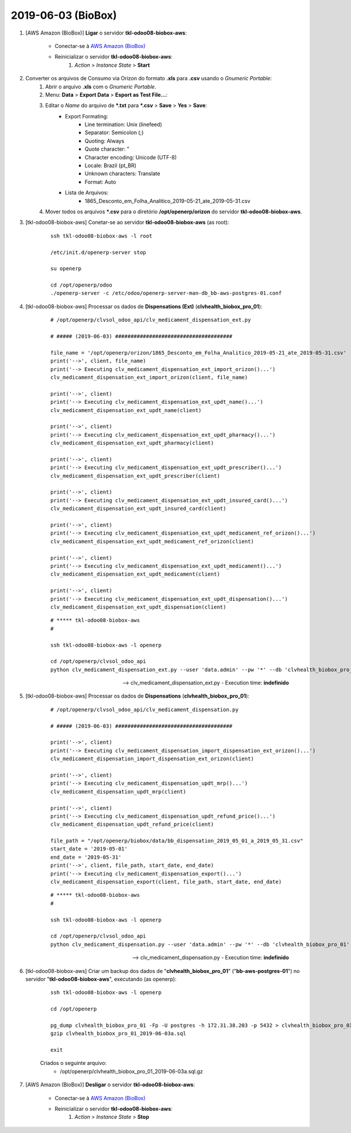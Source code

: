 ===================
2019-06-03 (BioBox)
===================

#. [AWS Amazon (BioBox)] **Ligar** o servidor **tkl-odoo08-biobox-aws**:

    * Conectar-se à `AWS Amazon (BioBox) <https://679320550317.signin.aws.amazon.com/console/>`_
    * Reinicializar o servidor **tkl-odoo08-biobox-aws**:
        #. *Action* > *Instance State* > **Start**

#. Converter os arquivos de Consumo via Orizon do formato **.xls** para **.csv** usando o *Gnumeric Portable*:
    #. Abrir o arquivo **.xls** com o *Gnumeric Portable*.
    #. Menu: **Data** > **Export Data** > **Esport as Test File...**:
    #. Editar o *Name* do arquivo de ***.txt** para ***.csv** > **Save** > **Yes** > **Save**:
        * Export Formating:
            * Line termination: Unix (linefeed)
            * Separator: Semicolon (;)
            * Quoting: Always
            * Quote character: "
            * Character encoding: Unicode (UTF-8)
            * Locale: Brazil (pt_BR)
            * Unknown characters: Translate
            * Format: Auto
        * Lista de Arquivos:
            * 1865_Desconto_em_Folha_Analitico_2019-05-21_ate_2019-05-31.csv
    #. Mover todos os arquivos ***.csv** para o diretório **/opt/openerp/orizon** do servidor **tkl-odoo08-biobox-aws**.

#. [tkl-odoo08-biobox-aws] Conetar-se ao servidor **tkl-odoo08-biobox-aws** (as root):

    ::

        ssh tkl-odoo08-biobox-aws -l root

        /etc/init.d/openerp-server stop

        su openerp

        cd /opt/openerp/odoo
        ./openerp-server -c /etc/odoo/openerp-server-man-db_bb-aws-postgres-01.conf

#. [tkl-odoo08-biobox-aws] Processar os dados de **Dispensations (Ext)** (**clvhealth_biobox_pro_01**):

    ::

        # /opt/openerp/clvsol_odoo_api/clv_medicament_dispensation_ext.py

        # ##### (2019-06-03) ######################################

        file_name = '/opt/openerp/orizon/1865_Desconto_em_Folha_Analitico_2019-05-21_ate_2019-05-31.csv'
        print('-->', client, file_name)
        print('--> Executing clv_medicament_dispensation_ext_import_orizon()...')
        clv_medicament_dispensation_ext_import_orizon(client, file_name)

        print('-->', client)
        print('--> Executing clv_medicament_dispensation_ext_updt_name()...')
        clv_medicament_dispensation_ext_updt_name(client)

        print('-->', client)
        print('--> Executing clv_medicament_dispensation_ext_updt_pharmacy()...')
        clv_medicament_dispensation_ext_updt_pharmacy(client)

        print('-->', client)
        print('--> Executing clv_medicament_dispensation_ext_updt_prescriber()...')
        clv_medicament_dispensation_ext_updt_prescriber(client)

        print('-->', client)
        print('--> Executing clv_medicament_dispensation_ext_updt_insured_card()...')
        clv_medicament_dispensation_ext_updt_insured_card(client)

        print('-->', client)
        print('--> Executing clv_medicament_dispensation_ext_updt_medicament_ref_orizon()...')
        clv_medicament_dispensation_ext_updt_medicament_ref_orizon(client)

        print('-->', client)
        print('--> Executing clv_medicament_dispensation_ext_updt_medicament()...')
        clv_medicament_dispensation_ext_updt_medicament(client)

        print('-->', client)
        print('--> Executing clv_medicament_dispensation_ext_updt_dispensation()...')
        clv_medicament_dispensation_ext_updt_dispensation(client)

    ::

        # ***** tkl-odoo08-biobox-aws
        #

        ssh tkl-odoo08-biobox-aws -l openerp

        cd /opt/openerp/clvsol_odoo_api
        python clv_medicament_dispensation_ext.py --user 'data.admin' --pw '*' --db 'clvhealth_biobox_pro_01'

    --> clv_medicament_dispensation_ext.py - Execution time: **indefinido**

#. [tkl-odoo08-biobox-aws] Processar os dados de **Dispensations** (**clvhealth_biobox_pro_01**):

    ::

        # /opt/openerp/clvsol_odoo_api/clv_medicament_dispensation.py

        # ##### (2019-06-03) ######################################

        print('-->', client)
        print('--> Executing clv_medicament_dispensation_import_dispensation_ext_orizon()...')
        clv_medicament_dispensation_import_dispensation_ext_orizon(client)

        print('-->', client)
        print('--> Executing clv_medicament_dispensation_updt_mrp()...')
        clv_medicament_dispensation_updt_mrp(client)

        print('-->', client)
        print('--> Executing clv_medicament_dispensation_updt_refund_price()...')
        clv_medicament_dispensation_updt_refund_price(client)

        file_path = "/opt/openerp/biobox/data/bb_dispensation_2019_05_01_a_2019_05_31.csv"
        start_date = '2019-05-01'
        end_date = '2019-05-31'
        print('-->', client, file_path, start_date, end_date)
        print('--> Executing clv_medicament_dispensation_export()...')
        clv_medicament_dispensation_export(client, file_path, start_date, end_date)

    ::

        # ***** tkl-odoo08-biobox-aws
        #

        ssh tkl-odoo08-biobox-aws -l openerp

        cd /opt/openerp/clvsol_odoo_api
        python clv_medicament_dispensation.py --user 'data.admin' --pw '*' --db 'clvhealth_biobox_pro_01'

    --> clv_medicament_dispensation.py - Execution time: **indefinido**

#. [tkl-odoo08-biobox-aws] Criar um backup dos dados de "**clvhealth_biobox_pro_01**" ("**bb-aws-postgres-01**") no servidor "**tkl-odoo08-biobox-aws**", executando (as openerp):

    ::

        ssh tkl-odoo08-biobox-aws -l openerp

        cd /opt/openerp

        pg_dump clvhealth_biobox_pro_01 -Fp -U postgres -h 172.31.38.203 -p 5432 > clvhealth_biobox_pro_01_2019-06-03a.sql
        gzip clvhealth_biobox_pro_01_2019-06-03a.sql

        exit

    Criados o seguinte arquivo:
        * /opt/openerp/clvhealth_biobox_pro_01_2019-06-03a.sql.gz

#. [AWS Amazon (BioBox)] **Desligar** o servidor **tkl-odoo08-biobox-aws**:

    * Conectar-se à `AWS Amazon (BioBox) <https://679320550317.signin.aws.amazon.com/console/>`_
    * Reinicializar o servidor **tkl-odoo08-biobox-aws**:
        #. *Action* > *Instance State* > **Stop**
